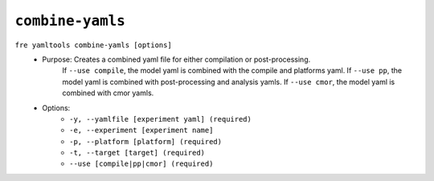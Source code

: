 ``combine-yamls``
-----------------

``fre yamltools combine-yamls [options]``
   - Purpose: Creates a combined yaml file for either compilation or post-processing. 
              If ``--use compile``, the model yaml is combined with the compile and platforms yaml.
              If ``--use pp``, the model yaml is combined with post-processing and analysis yamls.
              If ``--use cmor``, the model yaml is combined with cmor yamls.
   - Options:
        - ``-y, --yamlfile [experiment yaml] (required)``
        - ``-e, --experiment [experiment name]``
        - ``-p, --platform [platform] (required)``
        - ``-t, --target [target] (required)``
        - ``--use [compile|pp|cmor] (required)``
